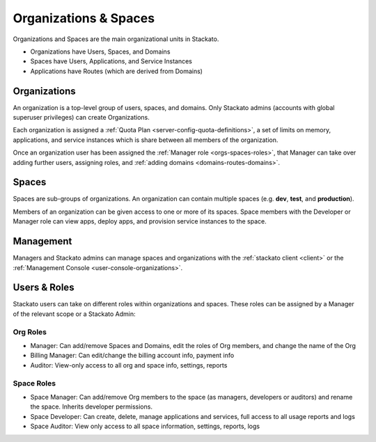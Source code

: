 .. _orgs-spaces:

.. index:: Organizations
.. index:: Spaces

Organizations & Spaces
======================

Organizations and Spaces are the main organizational units in Stackato.

* Organizations have Users, Spaces, and Domains
* Spaces have Users, Applications, and Service Instances
* Applications have Routes (which are derived from Domains)

.. _orgs-spaces-organizations:

Organizations
-------------

An organization is a top-level group of users, spaces, and domains. Only
Stackato admins (accounts with global superuser privileges) can create
Organizations.

Each organization is assigned a :ref:`Quota Plan
<server-config-quota-definitions>`, a set of limits on memory,
applications, and service instances which is share between all members
of the organization.

Once an organization user has been assigned the :ref:`Manager role
<orgs-spaces-roles>`, that Manager can take over adding further users,
assigning roles, and :ref:`adding domains <domains-routes-domains>`.


.. _orgs-spaces-spaces:

Spaces
------

Spaces are sub-groups of organizations. An organization can contain
multiple spaces (e.g. **dev**, **test**, and **production**). 

Members of an organization can be given access to one or more of its
spaces. Space members with the Developer or Manager role can view apps,
deploy apps, and provision service instances to the space.


Management
----------

Managers and Stackato admins can manage spaces and organizations with
the :ref:`stackato client <client>` or the :ref:`Management Console
<user-console-organizations>`.

.. _orgs-spaces-roles:
  
Users & Roles
-------------

Stackato users can take on different roles within organizations and
spaces. These roles can be assigned by a Manager of the relevant scope
or a Stackato Admin: 

Org Roles
^^^^^^^^^

* Manager: Can add/remove Spaces and Domains, edit the roles of Org
  members, and change the name of the Org
  
* Billing Manager: Can edit/change the billing account info, payment
  info
  
* Auditor: View-only access to all org and space info, settings, reports

Space Roles
^^^^^^^^^^^

* Space Manager: Can add/remove Org members to the space (as managers,
  developers or auditors) and rename the space. Inherits developer
  permissions. 
  
* Space Developer: Can create, delete, manage applications and services,
  full access to all usage reports and logs
  
* Space Auditor: View only access to all space information, settings,
  reports, logs
  

